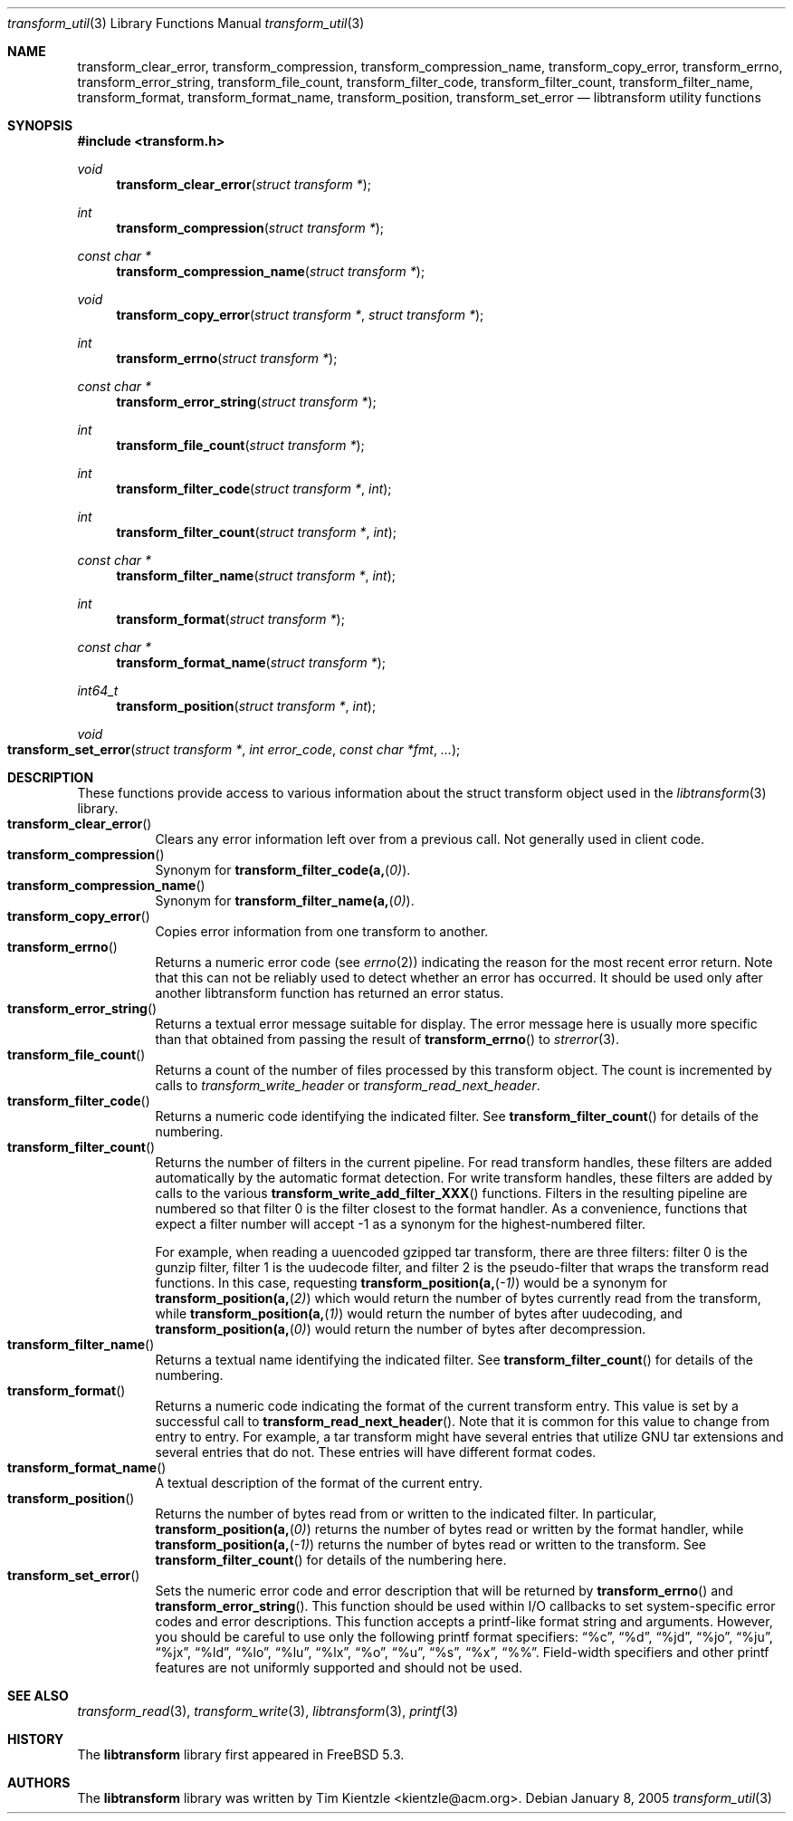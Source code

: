 .\" Copyright (c) 2003-2007 Tim Kientzle
.\" All rights reserved.
.\"
.\" Redistribution and use in source and binary forms, with or without
.\" modification, are permitted provided that the following conditions
.\" are met:
.\" 1. Redistributions of source code must retain the above copyright
.\"    notice, this list of conditions and the following disclaimer.
.\" 2. Redistributions in binary form must reproduce the above copyright
.\"    notice, this list of conditions and the following disclaimer in the
.\"    documentation and/or other materials provided with the distribution.
.\"
.\" THIS SOFTWARE IS PROVIDED BY THE AUTHOR AND CONTRIBUTORS ``AS IS'' AND
.\" ANY EXPRESS OR IMPLIED WARRANTIES, INCLUDING, BUT NOT LIMITED TO, THE
.\" IMPLIED WARRANTIES OF MERCHANTABILITY AND FITNESS FOR A PARTICULAR PURPOSE
.\" ARE DISCLAIMED.  IN NO EVENT SHALL THE AUTHOR OR CONTRIBUTORS BE LIABLE
.\" FOR ANY DIRECT, INDIRECT, INCIDENTAL, SPECIAL, EXEMPLARY, OR CONSEQUENTIAL
.\" DAMAGES (INCLUDING, BUT NOT LIMITED TO, PROCUREMENT OF SUBSTITUTE GOODS
.\" OR SERVICES; LOSS OF USE, DATA, OR PROFITS; OR BUSINESS INTERRUPTION)
.\" HOWEVER CAUSED AND ON ANY THEORY OF LIABILITY, WHETHER IN CONTRACT, STRICT
.\" LIABILITY, OR TORT (INCLUDING NEGLIGENCE OR OTHERWISE) ARISING IN ANY WAY
.\" OUT OF THE USE OF THIS SOFTWARE, EVEN IF ADVISED OF THE POSSIBILITY OF
.\" SUCH DAMAGE.
.\"
.\" $FreeBSD: head/lib/libtransform/transform_util.3 201098 2009-12-28 02:58:14Z kientzle $
.\"
.Dd January 8, 2005
.Dt transform_util 3
.Os
.Sh NAME
.Nm transform_clear_error ,
.Nm transform_compression ,
.Nm transform_compression_name ,
.Nm transform_copy_error ,
.Nm transform_errno ,
.Nm transform_error_string ,
.Nm transform_file_count ,
.Nm transform_filter_code ,
.Nm transform_filter_count ,
.Nm transform_filter_name ,
.Nm transform_format ,
.Nm transform_format_name ,
.Nm transform_position ,
.Nm transform_set_error
.Nd libtransform utility functions
.Sh SYNOPSIS
.In transform.h
.Ft void
.Fn transform_clear_error "struct transform *"
.Ft int
.Fn transform_compression "struct transform *"
.Ft const char *
.Fn transform_compression_name "struct transform *"
.Ft void
.Fn transform_copy_error "struct transform *" "struct transform *"
.Ft int
.Fn transform_errno "struct transform *"
.Ft const char *
.Fn transform_error_string "struct transform *"
.Ft int
.Fn transform_file_count "struct transform *"
.Ft int
.Fn transform_filter_code "struct transform *" "int"
.Ft int
.Fn transform_filter_count "struct transform *" "int"
.Ft const char *
.Fn transform_filter_name "struct transform *" "int"
.Ft int
.Fn transform_format "struct transform *"
.Ft const char *
.Fn transform_format_name "struct transform *"
.Ft int64_t
.Fn transform_position "struct transform *" "int"
.Ft void
.Fo transform_set_error
.Fa "struct transform *"
.Fa "int error_code"
.Fa "const char *fmt"
.Fa "..."
.Fc
.Sh DESCRIPTION
These functions provide access to various information about the
.Tn struct transform
object used in the
.Xr libtransform 3
library.
.Bl -tag -compact -width indent
.It Fn transform_clear_error
Clears any error information left over from a previous call.
Not generally used in client code.
.It Fn transform_compression
Synonym for
.Fn transform_filter_code(a, 0) .
.It Fn transform_compression_name
Synonym for
.Fn transform_filter_name(a, 0) .
.It Fn transform_copy_error
Copies error information from one transform to another.
.It Fn transform_errno
Returns a numeric error code (see
.Xr errno 2 )
indicating the reason for the most recent error return.
Note that this can not be reliably used to detect whether an
error has occurred.
It should be used only after another libtransform function
has returned an error status.
.It Fn transform_error_string
Returns a textual error message suitable for display.
The error message here is usually more specific than that
obtained from passing the result of
.Fn transform_errno
to
.Xr strerror 3 .
.It Fn transform_file_count
Returns a count of the number of files processed by this transform object.
The count is incremented by calls to
.Xr transform_write_header
or
.Xr transform_read_next_header .
.It Fn transform_filter_code
Returns a numeric code identifying the indicated filter.
See
.Fn transform_filter_count
for details of the numbering.
.It Fn transform_filter_count
Returns the number of filters in the current pipeline.
For read transform handles, these filters are added automatically
by the automatic format detection.
For write transform handles, these filters are added by calls to the various
.Fn transform_write_add_filter_XXX
functions.
Filters in the resulting pipeline are numbered so that filter 0
is the filter closest to the format handler.
As a convenience, functions that expect a filter number will
accept -1 as a synonym for the highest-numbered filter.
.Pp
For example, when reading a uuencoded gzipped tar transform, there
are three filters:
filter 0 is the gunzip filter,
filter 1 is the uudecode filter,
and filter 2 is the pseudo-filter that wraps the transform read functions.
In this case, requesting
.Fn transform_position(a, -1)
would be a synonym for
.Fn transform_position(a, 2)
which would return the number of bytes currently read from the transform, while
.Fn transform_position(a, 1)
would return the number of bytes after uudecoding, and
.Fn transform_position(a, 0)
would return the number of bytes after decompression.
.It Fn transform_filter_name
Returns a textual name identifying the indicated filter.
See
.Fn transform_filter_count
for details of the numbering.
.It Fn transform_format
Returns a numeric code indicating the format of the current
transform entry.
This value is set by a successful call to
.Fn transform_read_next_header .
Note that it is common for this value to change from
entry to entry.
For example, a tar transform might have several entries that
utilize GNU tar extensions and several entries that do not.
These entries will have different format codes.
.It Fn transform_format_name
A textual description of the format of the current entry.
.It Fn transform_position
Returns the number of bytes read from or written to the indicated filter.
In particular,
.Fn transform_position(a, 0)
returns the number of bytes read or written by the format handler, while
.Fn transform_position(a, -1)
returns the number of bytes read or written to the transform.
See
.Fn transform_filter_count
for details of the numbering here.
.It Fn transform_set_error
Sets the numeric error code and error description that will be returned
by
.Fn transform_errno
and
.Fn transform_error_string .
This function should be used within I/O callbacks to set system-specific
error codes and error descriptions.
This function accepts a printf-like format string and arguments.
However, you should be careful to use only the following printf
format specifiers:
.Dq %c ,
.Dq %d ,
.Dq %jd ,
.Dq %jo ,
.Dq %ju ,
.Dq %jx ,
.Dq %ld ,
.Dq %lo ,
.Dq %lu ,
.Dq %lx ,
.Dq %o ,
.Dq %u ,
.Dq %s ,
.Dq %x ,
.Dq %% .
Field-width specifiers and other printf features are
not uniformly supported and should not be used.
.El
.Sh SEE ALSO
.Xr transform_read 3 ,
.Xr transform_write 3 ,
.Xr libtransform 3 ,
.Xr printf 3
.Sh HISTORY
The
.Nm libtransform
library first appeared in
.Fx 5.3 .
.Sh AUTHORS
.An -nosplit
The
.Nm libtransform
library was written by
.An Tim Kientzle Aq kientzle@acm.org .
